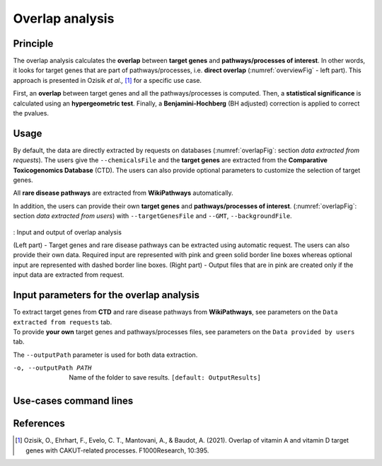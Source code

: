 .. _overlap:

==================================================
Overlap analysis
==================================================

Principle
------------


The overlap analysis calculates the **overlap** between **target genes** and **pathways/processes of interest**.
In other words, it looks for target genes that are part of pathways/processes, i.e. **direct overlap**
(:numref:`overviewFig` - left part). This approach is presented in Ozisik *et al.,* [1]_ for a
specific use case.

First, an **overlap** between target genes and all the pathways/processes is computed. Then, a **statistical significance**
is calculated using an **hypergeometric test**. Finally, a **Benjamini-Hochberg** (BH adjusted) correction is applied
to correct the pvalues.

Usage
-------

By default, the data are directly extracted by requests on databases (:numref:`overlapFig`: section *data extracted from requests*).
The users give the ``--chemicalsFile`` and the **target genes** are extracted from the **Comparative Toxicogenomics Database** (CTD).
The users can also provide optional parameters to customize the selection of target genes.

All **rare disease pathways** are extracted from **WikiPathways** automatically.

In addition, the users can provide their own **target genes** and **pathways/processes of interest**.
(:numref:`overlapFig`: section *data extracted from users*) with ``--targetGenesFile`` and ``--GMT``, ``--backgroundFile``.

.. _overlapFig:
.. figure:: ../../pictures/Overview_OverlapAnalysis.png
    :alt: overlap analysis
    :align: center

    : Input and output of overlap analysis

    (Left part) - Target genes and rare disease pathways can be extracted using automatic request. The users can also
    provide their own data. Required input are represented with pink and green solid border line boxes whereas optional
    input are represented with dashed border line boxes.
    (Right part) - Output files that are in pink are created only if the input data are extracted from request.

Input parameters for the overlap analysis
-------------------------------------------

| To extract target genes from **CTD** and rare disease pathways from **WikiPathways**, see parameters on the ``Data extracted from requests`` tab.
| To provide **your own** target genes and pathways/processes files, see parameters on the ``Data provided by users`` tab.

The ``--outputPath`` parameter is used for both data extraction.

.. tabs::

    .. group-tab:: Data extracted from requests

        -c, --chemicalsFile FILENAME
            Contains a list of chemicals. They have to be in **MeSH** identifiers (e.g. D014801).
            Each line contains one or several chemical IDs, separated by ";".
            [:ref:`FORMAT <chemicalsFile>`] **[required]**

        --directAssociation BOOLEAN
            | ``TRUE``: extract chemicals data, which are in the chemicalsFile, from CTD
            | ``FALSE``: extract chemicals and their descendant chemicals data from CTD
            | ``[default: True]``

        --nbPub INTEGER
            Each interaction between target gene and chemical can be associated with publications.
            You can filter these interactions according the number of publication associated.
            You can define a minimum number of publications.
            ``[default: 2]``

    .. group-tab:: Data provided by users

        -t, --targetGenesFile FILENAME
            Contains a list of target genes. One target gene per line. [:ref:`FORMAT <targetGenesFile>`]
            **[required]**

        --GMT FILENAME
            Tab-delimited file that describes gene sets of pathways/processes of interest.
            Pathways/processes can come from several sources (e.g. WP and GO\:BP).
            [:ref:`FORMAT <pathways>`]
            **[required]**

        --backgroundFile FILENAME
            List of the different background source file name. Each background genes source is a GMT file.
            It should be in the same order than the GMT file.
            [:ref:`FORMAT <pathways>`]
            **[required]**

-o, --outputPath PATH
    Name of the folder to save results.
    ``[default: OutputResults]``

Use-cases command lines
-------------------------

.. tabs::

    .. group-tab:: Data extracted from requests

        .. code-block:: bash

            odamnet overlap --chemicalsFile useCases/InputData/chemicalsFile.csv \
                                    --directAssociation FALSE \
                                    --nbPub 2 \
                                    --outputPath useCases/OutputResults_useCase1/

    .. group-tab:: Data provided by users

        .. code-block:: bash

            odamnet overlap --targetGenesFile useCases/InputData/VitA-Balmer2002-Genes.txt \
                                    --GMT useCases/InputData/PathwaysOfInterest.gmt \
                                    --backgroundFile useCases/InputData/PathwaysOfInterestBackground.txt \
                                    --outputPath useCases/OutputResults_useCase2/

References
------------

.. [1] Ozisik, O., Ehrhart, F., Evelo, C. T., Mantovani, A., & Baudot, A. (2021). Overlap of vitamin A and vitamin D target genes with CAKUT-related processes. F1000Research, 10:395.
